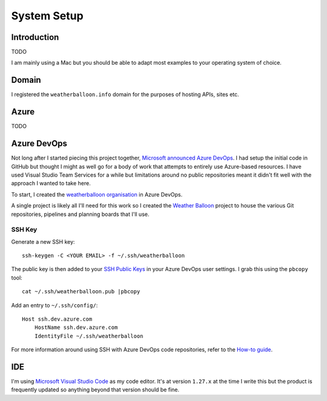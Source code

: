 ************
System Setup
************

Introduction
============

TODO

I am mainly using a Mac but you should be able to adapt most examples to your
operating system of choice.

Domain
======

I registered the ``weatherballoon.info`` domain for the purposes of hosting
APIs, sites etc.

Azure
=====

TODO

Azure DevOps
============

Not long after I started piecing this project together, `Microsoft announced
Azure DevOps
<https://azure.microsoft.com/en-au/blog/introducing-azure-devops/>`_. I had
setup the initial code in GitHub but thought I might as well go for a body of
work that attempts to entirely use Azure-based resources. I have used Visual
Studio Team Services for a while but limitations around no public repositories
meant it didn't fit well with the approach I wanted to take here.

To start, I created the `weatherballoon organisation
<https://dev.azure.com/weatherballoon/>`_ in Azure DevOps. 

A single project is likely all I'll need for this work so I created the `Weather
Balloon <https://dev.azure.com/weatherballoon/Weather%20Balloon>`_ project to
house the various Git repositories, pipelines and planning boards that I'll use.

SSH Key
-------

Generate a new SSH key::

    ssh-keygen -C <YOUR EMAIL> -f ~/.ssh/weatherballoon

The public key is then added to your `SSH Public Keys
<https://dev.azure.com/weatherballoon/_usersSettings/keys>`_ in your Azure
DevOps user settings. I grab this using the ``pbcopy`` tool::

    cat ~/.ssh/weatherballoon.pub |pbcopy

Add an entry to ``~/.ssh/config/``::

    Host ssh.dev.azure.com
        HostName ssh.dev.azure.com
        IdentityFile ~/.ssh/weatherballoon

For more information around using SSH with Azure DevOps code repositories, refer
to the `How-to guide <https://docs.microsoft.com/en-gb/azure/devops/repos/git/use-ssh-keys-to-authenticate?view=vsts>`_.

IDE
===

I'm using `Microsoft Visual Studio Code <https://code.visualstudio.com/>`_ as my
code editor. It's at version ``1.27.x`` at the time I write this but the product
is frequently updated so anything beyond that version should be fine.
